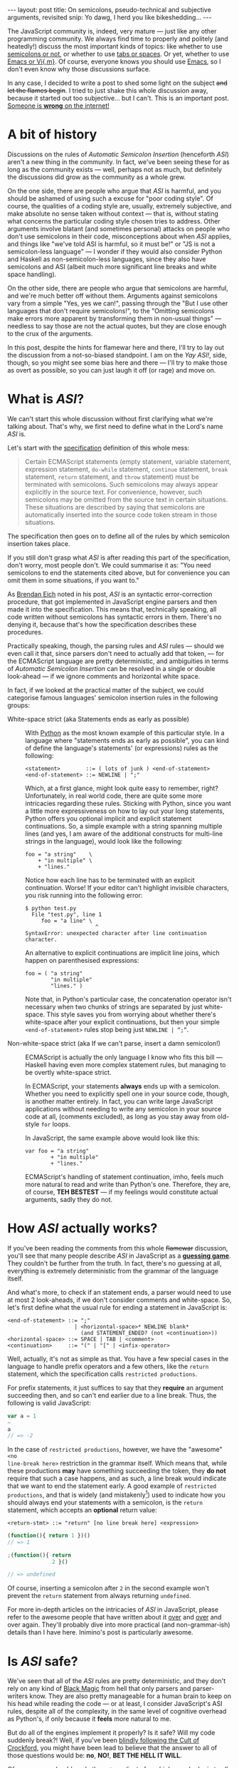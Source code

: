 #+STARTUP: showall hidestars indent
#+BEGIN_HTML
---
layout: post
title:  On semicolons, pseudo-technical and subjective arguments, revisited
snip:   Yo dawg, I herd you like bikeshedding...
---
#+END_HTML


The JavaScript community is, indeed, very mature — just like any other
programming community. We always find time to properly and politely (and
heatedly!) discuss the most important kinds of topics: like whether to
use [[https://github.com/twitter/bootstrap/issues/3057][semicolons or not]], or whether to use [[http://www.emacswiki.org/emacs/SmartTabs][tabs or spaces]]. Or yet, whether
to use [[http://en.wikipedia.org/wiki/Editor_war][Emacs or Vi{,m}]]. Of course, everyone knows you should use [[http://www.gnu.org/software/emacs/][Emacs]],
so I don't even know why those discussions surface.

In any case, I decided to write a post to shed some light on the subject
+and let the flames begin+. I tried to just shake this whole discussion
away, because it started out too subjective... but I can't. This is an
important post. [[http://xkcd.com/386/][Someone is *wrong* on the internet!]]


* A bit of history

Discussions on the rules of /Automatic Semicolon Insertion/ (henceforth /ASI/)
aren't a new thing in the community. In fact, we've been seeing these for as
long as the community exists — well, perhaps not as much, but definitely the
discussions did grow as the community as a whole grew.

On the one side, there are people who argue that /ASI/ is harmful, and you
should be ashamed of using such a excuse for "poor coding style". Of course,
the qualities of a coding style are, usually, extremely subjective, and make
absolute no sense taken without context — that is, without stating what
concerns the particular coding style chosen tries to address. Other arguments
involve blatant (and sometimes personal) attacks on people who don't use
semicolons in their code, misconceptions about when /ASI/ applies, and things
like "we've told ASI is harmful, so it must be!" or "JS is not a semicolon-less
language" — I wonder if they would also consider Python and Haskell as
non-semicolon-less languages, since they also have semicolons and ASI (albeit
much more significant line breaks and white space handling).

On the other side, there are people who argue that semicolons are harmful, and
we're much better off without them. Arguments against semicolons vary from a
simple "Yes, yes we can!", passing through the "But I use other languages that
don't require semicolons!", to the "Omitting semicolons make errors more
apparent by transforming them in non-usual things" — needless to say those are
not the actual quotes, but they are close enough to the crux of the arguments.

In this post, despite the hints for flamewar here and there, I'll try to lay
out the discussion from a not-so-biased standpoint. I am on the /Yay ASI!/,
side, though, so you might see some bias here and there — I'll try to make
those as overt as possible, so you can just laugh it off (or rage) and move
on.


* What is /ASI/?

We can't start this whole discussion without first clarifying what we're
talking about. That's why, we first need to define what in the Lord's name
/ASI/ is.

Let's start with the [[http://es5.github.com/#x7.9][specification]] definition of this whole mess:

#+BEGIN_QUOTE
  Certain ECMAScript statements (empty statement, variable statement,
  expression statement, =do-while= statement, =continue= statement, =break=
  statement, =return= statement, and =throw= statement) must be terminated with
  semicolons. Such semicolons may always appear explicitly in the source
  text. For convenience, however, such semicolons may be omitted from the
  source text in certain situations. These situations are described by saying
  that semicolons are automatically inserted into the source code token stream
  in those situations.
#+END_QUOTE

The specification then goes on to define all of the rules by which semicolon
insertion takes place.

If you still don't grasp what /ASI/ is after reading this part of the
specification, don't worry, most people don't. We could summarise it as: "You
need semicolons to end the statements cited above, but for convenience you can
omit them in some situations, if you want to."

As [[http://brendaneich.com/2012/04/the-infernal-semicolon/][Brendan Eich]] noted in his post, /ASI/ is an syntactic error-correction
procedure, that got implemented in JavaScript engine parsers and then made it
into the specification. This means that, technically speaking, all code written
without semicolons has syntactic errors in them. There's no denying it, because
that's how the specification describes these procedures.

Practically speaking, though, the parsing rules and /ASI/ rules — should we
even call it that, since parsers don't need to actually add that token, — for
the ECMAScript language are pretty deterministic, and ambiguities in terms of
/Automatic Semicolon Insertion/ can be resolved in a single or double look-ahead
— if we ignore comments and horizontal white space.

In fact, if we looked at the practical matter of the subject, we could
categorise famous languages' semicolon insertion rules in the following groups:

  - White-space strict (aka Statements ends as early as possible) ::
    With [[http://www.python.org/][Python]] as the most known example of this particular style. In a
    language where "statements ends as early as possible", you can kind of
    define the language's statements' (or expressions) rules as the following:

    #+BEGIN_SRC bnf
      <statement>        ::= ( lots of junk ) <end-of-statement>
      <end-of-statement> ::= NEWLINE | ";"
    #+END_SRC

    Which, at a first glance, might look quite easy to remember, right?
    Unfortunately, in real world code, there are quite some more intricacies
    regarding these rules. Sticking with Python, since you want a little more
    expressiveness on how to lay out your long statements, Python offers you
    optional implicit and explicit statement continuations. So, a simple
    example with a string spanning multiple lines (and yes, I am aware of the
    additional constructs for multi-line strings in the language), would look
    like the following:

    #+BEGIN_SRC bnf
      foo = "a string"    \
          + "in multiple" \
          + "lines."
    #+END_SRC

    Notice how each line has to be terminated with an explicit
    continuation. Worse! If your editor can't highlight invisible characters,
    you risk running into the following error:

    #+BEGIN_SRC shell-script
      $ python test.py
        File "test.py", line 1
           foo = "a line" \
                            ^
      SyntaxError: unexpected character after line continuation character.
    #+END_SRC
    
    An alternative to explicit continuations are implicit line joins, which
    happen on parenthesised expressions:

    #+BEGIN_SRC bnf
      foo = ( "a string"
              "in multiple"
              "lines." )
    #+END_SRC
    
    Note that, in Python's particular case, the concatenation operator isn't
    necessary when two chunks of strings are separated by just
    white-space. This style saves you from worrying about whether there's
    white-space after your explicit continuations, but then your simple
    =<end-of-statement>= rules stop being just =NEWLINE | “;”=.


  - Non-white-space strict (aka If we can't parse, insert a damn semicolon!) ::
    ECMAScript is actually the only language I know who fits this bill —
    Haskell having even more complex statement rules, but managing to be
    overtly white-space strict.

    In ECMAScript, your statements *always* ends up with a semicolon. Whether
    you need to explicitly spell one in your source code, though, is another
    matter entirely. In fact, you can write large JavaScript applications
    without needing to write any semicolon in your source code at all,
    (comments excluded), as long as you stay away from old-style =for= loops.

    In JavaScript, the same example above would look like this:

    #+BEGIN_SRC bnf
      var foo = "a string"
              + "in multiple"
              + "lines."
    #+END_SRC

    ECMAScript's handling of statement continuation, imho, feels much more
    natural to read and write than Python's one. Therefore, they are, of
    course, *TEH BESTEST* — if my feelings would constitute actual arguments,
    sadly they do not.


* How /ASI/ actually works?

If you've been reading the comments from this whole +flamewar+ discussion,
you'll see that many people describe /ASI/ in JavaScript as a [[https://github.com/twitter/bootstrap/issues/3057#issuecomment-5138012][*guessing
game*]]. They couldn't be further from the truth. In fact, there's no guessing at
all, everything is extremely deterministic from the grammar of the language
itself.

And what's more, to check if an statement ends, a parser would need to use at
most 2 look-aheads, if we don't consider comments and white-space. So, let's
first define what the usual rule for ending a statement in JavaScript is:

#+BEGIN_SRC bnf
  <end-of-statement> ::= ";"
                       | <horizontal-space>* NEWLINE blank*
                         (and STATEMENT_ENDED? (not <continuation>))
  <horizontal-space> ::= SPACE | TAB | <comment>
  <continuation>     ::= "(" | "[" | <infix-operator>
#+END_SRC

Well, actually, it's not as simple as that. You have a few special cases in the
language to handle prefix operators and a few others, like the =return=
statement, which the specification calls =restricted productions=.

For prefix statements, it just suffices to say that they *require* an argument
succeeding then, and so can't end earlier due to a line break. Thus, the
following is valid JavaScript:

#+BEGIN_SRC js
  var a = 1
  ~
  a
  // => -2
#+END_SRC

In the case of =restricted productions=, however, we have the "awesome" =<no
line-break here>= restriction in the grammar itself. Which means that, while
these productions *may* have something succeeding the token, they *do not*
require that such a case happens, and as such, a line break would indicate that
we want to end the statement early. A good example of =restricted productions=,
and that is widely (and mistakenly[fn:1]) used to indicate how you should
always end your statements with a semicolon, is the =return= statement, which
accepts an *optional* return value:

#+BEGIN_SRC bnf
  <return-stmt> ::= "return" [no line break here] <expression>
#+END_SRC

#+BEGIN_SRC js
  (function(){ return 1 })()
  // => 1

  ;(function(){ return
                2 }()

  // => undefined
#+END_SRC

Of course, inserting a semicolon after =2= in the second example won't prevent
the =return= statement from always returning =undefined=.

For more in-depth articles on the intricacies of /ASI/ in JavaScript, please
refer to the awesome people that have written about it [[http://inimino.org/~inimino/blog/javascript_semicolons][over]] and [[http://blog.izs.me/post/2353458699/an-open-letter-to-javascript-leaders-regarding][over]] and over
again. They'll probably dive into more practical (and non-grammar-ish) details
than I have here. Inimino's post is particularly awesome.

[fn:1]: Citation needed.


* Is /ASI/ safe?

We've seen that all of the /ASI/ rules are pretty deterministic, and they don't
rely on any kind of [[http://tvtropes.org/pmwiki/pmwiki.php/Main/BlackMagic][Black Magic]] from hell that only parsers and parser-writers
know. They are also pretty manageable for a human brain to keep on his head
while reading the code — or at least, I consider JavaScript's ASI rules,
despite all of the complexity, in the same level of cognitive overhead as
Python's, if only because it *feels* more natural to me.

But do all of the engines implement it properly? Is it safe? Will my code
suddenly break?!  Well, if you've been [[https://github.com/twitter/bootstrap/issues/3057#issuecomment-5135562][blindly following the Cult of Crockford]],
you might have been lead to believe that the answer to all of those questions
would be: *no*, *NO!*, *BET THE HELL IT WILL*.

Of course, you should apply the =not= predicate from higher-order logic to all
of those answers to get the actual, useful, answers. So, addressing the
concerns in order:

** Do all of the engines implement it properly?
 
Well, as *inimino* says in his post about [[http://inimino.org/~inimino/blog/javascript_semicolons][JavaScript semicolons]], there's no
reason to fear any incompatible behaviour between browsers in regards to the
"feature" (or misfeature, the definitions vary in the community). I have not
been able to verify this claim with empiric proofs yet to date, but from my
experiments in code, it seems to hold perfectly valid.

If any browser implementer would like to clarify the matter, it would be an
interesting (and welcome) addition, indeed.

#+BEGIN_QUOTE
  Another misconception is that bugs in browser JavaScript engines mean that
  using semicolons everywhere is safer, and will protect the developer from
  compatibility issues between browsers. This is simply not the case. All
  extant browsers implement the specification correctly with regard to ASI, and
  any bugs that may have existed are long since lost in the mists of early Web
  history. There is no reason to be concerned about browser compatibility in
  regard to semicolon insertion: all browsers implement the same rules and they
  are the rules given by the spec and explained above.
#+END_QUOTE


** Is it safe?

No. I mean yes. I mean, it depends on what you mean by safe. From a technical
stand-point, it is perfectly safe — after all, it *is* deterministic. You just
need to know the rules.


** Will my code suddenly break?!

As [[http://twitter.com/littlecalculist][David Herman]], a TC39 member, kindly enough clarified [[https://twitter.com/#!/littlecalculist/status/191549755413889024%5D%5BDavid%20Herman%5D%5D][TC39 won't just break
working code for no good reason]]. All the more when there's such a large body of
working code relying on this particular feature all the way around.

Brendan Eich also discussed the issue with compatibility with older versions of
ECMAScript and legacy code as they move forward to extend the language, several
times (in his blog, in es-discuss, in twitter, in...).

It can all be summed up as: "if something is working and in use in the
JavaScript community, we can't just break it."

So, no, your code will not suddenly break if you start omitting semicolons here
and there. Now, I can't guarantee people won't want to break *you*.


* Reasons to use or not ASI

So, this all said, there are any actual arguments in favour of omitting
semicolons from your code, aside from the "well, duh, we can!" non-argument
argument? Turns out, there are a few, but they're all overtly subjective, and
not in any sense technical:

 - Consistency! I write code in other languages that use no semicolons, so
   avoiding them in JavaScript makes it easier for me to switch back and forth,
   without inserting them in the wrong places, in the wrong languages.

 - Semicolons are not necessary, thus removing them promotes them from ordinary
   statement terminators/separators to special tokens that should be present in
   certain situations. It's expected that this change in the role of semicolons
   would highlight certain kinds of bugs, by making lacks of semicolons in
   places where they matter more apparent.
   
 - Removing semicolons reduces the overall noise of a source code, granted the
   indication given by semicolons is duplicated by line breaks and indentation,
   this means that we don't have extraneous and needless symbols to distract
   you from the actual code.
   

Of course, there are reasons for not relying on ASI, and the valid ones are
also overtly subjective, and not in any sense technical:

 - Consistency! I write code in other languages that use no ASI, so putting
   them everywhere in JavaScript makes it easier for me to switch back and
   forth, without omitting them in the wrong places, in the wrong languages.
   
 - Avoiding semicolons means that you have a higher cognitive load, and you
   must always scan much more of the source code than you should, just to be
   sure that the next line doesn't imply a continuation.

 - I use tools that don't support ASI (like JSMin, or JSLint).
   
   
Okay, the last one of those is not a subjective reason not to rely on ASI, but
is not a technical reason on why *other* people should do the same. After all,
you're just relying on a broken tool.


* Conclusion

You should omit all semicolons from all your JavaScript code. Semicolons
everywhere are *insanely stupid code*, and I'm not going to change my coding
style because some punks dislike it... wait, that wasn't really the topic in
discussion. Well, whatever.




